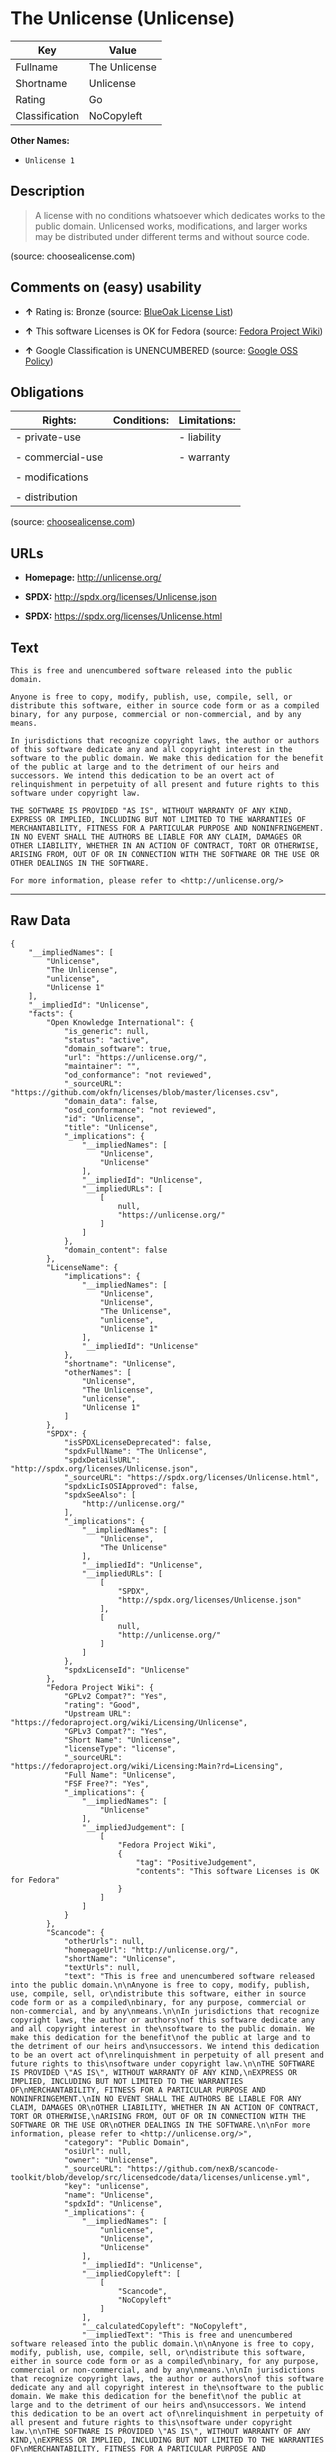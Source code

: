 * The Unlicense (Unlicense)

| Key              | Value           |
|------------------+-----------------|
| Fullname         | The Unlicense   |
| Shortname        | Unlicense       |
| Rating           | Go              |
| Classification   | NoCopyleft      |

*Other Names:*

- =Unlicense 1=

** Description

#+BEGIN_QUOTE
  A license with no conditions whatsoever which dedicates works to the
  public domain. Unlicensed works, modifications, and larger works may
  be distributed under different terms and without source code.
#+END_QUOTE

(source: choosealicense.com)

** Comments on (easy) usability

- *↑* Rating is: Bronze (source:
  [[https://blueoakcouncil.org/list][BlueOak License List]])

- *↑* This software Licenses is OK for Fedora (source:
  [[https://fedoraproject.org/wiki/Licensing:Main?rd=Licensing][Fedora
  Project Wiki]])

- *↑* Google Classification is UNENCUMBERED (source:
  [[https://opensource.google.com/docs/thirdparty/licenses/][Google OSS
  Policy]])

** Obligations

| Rights:            | Conditions:   | Limitations:   |
|--------------------+---------------+----------------|
| - private-use      |               | - liability    |
|                    |               |                |
| - commercial-use   |               | - warranty     |
|                    |               |                |
| - modifications    |               |                |
|                    |               |                |
| - distribution     |               |                |
                                                     

(source:
[[https://github.com/github/choosealicense.com/blob/gh-pages/_licenses/unlicense.txt][choosealicense.com]])

** URLs

- *Homepage:* http://unlicense.org/

- *SPDX:* http://spdx.org/licenses/Unlicense.json

- *SPDX:* https://spdx.org/licenses/Unlicense.html

** Text

#+BEGIN_EXAMPLE
    This is free and unencumbered software released into the public domain.

    Anyone is free to copy, modify, publish, use, compile, sell, or
    distribute this software, either in source code form or as a compiled
    binary, for any purpose, commercial or non-commercial, and by any
    means.

    In jurisdictions that recognize copyright laws, the author or authors
    of this software dedicate any and all copyright interest in the
    software to the public domain. We make this dedication for the benefit
    of the public at large and to the detriment of our heirs and
    successors. We intend this dedication to be an overt act of
    relinquishment in perpetuity of all present and future rights to this
    software under copyright law.

    THE SOFTWARE IS PROVIDED "AS IS", WITHOUT WARRANTY OF ANY KIND,
    EXPRESS OR IMPLIED, INCLUDING BUT NOT LIMITED TO THE WARRANTIES OF
    MERCHANTABILITY, FITNESS FOR A PARTICULAR PURPOSE AND NONINFRINGEMENT.
    IN NO EVENT SHALL THE AUTHORS BE LIABLE FOR ANY CLAIM, DAMAGES OR
    OTHER LIABILITY, WHETHER IN AN ACTION OF CONTRACT, TORT OR OTHERWISE,
    ARISING FROM, OUT OF OR IN CONNECTION WITH THE SOFTWARE OR THE USE OR
    OTHER DEALINGS IN THE SOFTWARE.

    For more information, please refer to <http://unlicense.org/>
#+END_EXAMPLE

--------------

** Raw Data

#+BEGIN_EXAMPLE
    {
        "__impliedNames": [
            "Unlicense",
            "The Unlicense",
            "unlicense",
            "Unlicense 1"
        ],
        "__impliedId": "Unlicense",
        "facts": {
            "Open Knowledge International": {
                "is_generic": null,
                "status": "active",
                "domain_software": true,
                "url": "https://unlicense.org/",
                "maintainer": "",
                "od_conformance": "not reviewed",
                "_sourceURL": "https://github.com/okfn/licenses/blob/master/licenses.csv",
                "domain_data": false,
                "osd_conformance": "not reviewed",
                "id": "Unlicense",
                "title": "Unlicense",
                "_implications": {
                    "__impliedNames": [
                        "Unlicense",
                        "Unlicense"
                    ],
                    "__impliedId": "Unlicense",
                    "__impliedURLs": [
                        [
                            null,
                            "https://unlicense.org/"
                        ]
                    ]
                },
                "domain_content": false
            },
            "LicenseName": {
                "implications": {
                    "__impliedNames": [
                        "Unlicense",
                        "Unlicense",
                        "The Unlicense",
                        "unlicense",
                        "Unlicense 1"
                    ],
                    "__impliedId": "Unlicense"
                },
                "shortname": "Unlicense",
                "otherNames": [
                    "Unlicense",
                    "The Unlicense",
                    "unlicense",
                    "Unlicense 1"
                ]
            },
            "SPDX": {
                "isSPDXLicenseDeprecated": false,
                "spdxFullName": "The Unlicense",
                "spdxDetailsURL": "http://spdx.org/licenses/Unlicense.json",
                "_sourceURL": "https://spdx.org/licenses/Unlicense.html",
                "spdxLicIsOSIApproved": false,
                "spdxSeeAlso": [
                    "http://unlicense.org/"
                ],
                "_implications": {
                    "__impliedNames": [
                        "Unlicense",
                        "The Unlicense"
                    ],
                    "__impliedId": "Unlicense",
                    "__impliedURLs": [
                        [
                            "SPDX",
                            "http://spdx.org/licenses/Unlicense.json"
                        ],
                        [
                            null,
                            "http://unlicense.org/"
                        ]
                    ]
                },
                "spdxLicenseId": "Unlicense"
            },
            "Fedora Project Wiki": {
                "GPLv2 Compat?": "Yes",
                "rating": "Good",
                "Upstream URL": "https://fedoraproject.org/wiki/Licensing/Unlicense",
                "GPLv3 Compat?": "Yes",
                "Short Name": "Unlicense",
                "licenseType": "license",
                "_sourceURL": "https://fedoraproject.org/wiki/Licensing:Main?rd=Licensing",
                "Full Name": "Unlicense",
                "FSF Free?": "Yes",
                "_implications": {
                    "__impliedNames": [
                        "Unlicense"
                    ],
                    "__impliedJudgement": [
                        [
                            "Fedora Project Wiki",
                            {
                                "tag": "PositiveJudgement",
                                "contents": "This software Licenses is OK for Fedora"
                            }
                        ]
                    ]
                }
            },
            "Scancode": {
                "otherUrls": null,
                "homepageUrl": "http://unlicense.org/",
                "shortName": "Unlicense",
                "textUrls": null,
                "text": "This is free and unencumbered software released into the public domain.\n\nAnyone is free to copy, modify, publish, use, compile, sell, or\ndistribute this software, either in source code form or as a compiled\nbinary, for any purpose, commercial or non-commercial, and by any\nmeans.\n\nIn jurisdictions that recognize copyright laws, the author or authors\nof this software dedicate any and all copyright interest in the\nsoftware to the public domain. We make this dedication for the benefit\nof the public at large and to the detriment of our heirs and\nsuccessors. We intend this dedication to be an overt act of\nrelinquishment in perpetuity of all present and future rights to this\nsoftware under copyright law.\n\nTHE SOFTWARE IS PROVIDED \"AS IS\", WITHOUT WARRANTY OF ANY KIND,\nEXPRESS OR IMPLIED, INCLUDING BUT NOT LIMITED TO THE WARRANTIES OF\nMERCHANTABILITY, FITNESS FOR A PARTICULAR PURPOSE AND NONINFRINGEMENT.\nIN NO EVENT SHALL THE AUTHORS BE LIABLE FOR ANY CLAIM, DAMAGES OR\nOTHER LIABILITY, WHETHER IN AN ACTION OF CONTRACT, TORT OR OTHERWISE,\nARISING FROM, OUT OF OR IN CONNECTION WITH THE SOFTWARE OR THE USE OR\nOTHER DEALINGS IN THE SOFTWARE.\n\nFor more information, please refer to <http://unlicense.org/>",
                "category": "Public Domain",
                "osiUrl": null,
                "owner": "Unlicense",
                "_sourceURL": "https://github.com/nexB/scancode-toolkit/blob/develop/src/licensedcode/data/licenses/unlicense.yml",
                "key": "unlicense",
                "name": "Unlicense",
                "spdxId": "Unlicense",
                "_implications": {
                    "__impliedNames": [
                        "unlicense",
                        "Unlicense",
                        "Unlicense"
                    ],
                    "__impliedId": "Unlicense",
                    "__impliedCopyleft": [
                        [
                            "Scancode",
                            "NoCopyleft"
                        ]
                    ],
                    "__calculatedCopyleft": "NoCopyleft",
                    "__impliedText": "This is free and unencumbered software released into the public domain.\n\nAnyone is free to copy, modify, publish, use, compile, sell, or\ndistribute this software, either in source code form or as a compiled\nbinary, for any purpose, commercial or non-commercial, and by any\nmeans.\n\nIn jurisdictions that recognize copyright laws, the author or authors\nof this software dedicate any and all copyright interest in the\nsoftware to the public domain. We make this dedication for the benefit\nof the public at large and to the detriment of our heirs and\nsuccessors. We intend this dedication to be an overt act of\nrelinquishment in perpetuity of all present and future rights to this\nsoftware under copyright law.\n\nTHE SOFTWARE IS PROVIDED \"AS IS\", WITHOUT WARRANTY OF ANY KIND,\nEXPRESS OR IMPLIED, INCLUDING BUT NOT LIMITED TO THE WARRANTIES OF\nMERCHANTABILITY, FITNESS FOR A PARTICULAR PURPOSE AND NONINFRINGEMENT.\nIN NO EVENT SHALL THE AUTHORS BE LIABLE FOR ANY CLAIM, DAMAGES OR\nOTHER LIABILITY, WHETHER IN AN ACTION OF CONTRACT, TORT OR OTHERWISE,\nARISING FROM, OUT OF OR IN CONNECTION WITH THE SOFTWARE OR THE USE OR\nOTHER DEALINGS IN THE SOFTWARE.\n\nFor more information, please refer to <http://unlicense.org/>",
                    "__impliedURLs": [
                        [
                            "Homepage",
                            "http://unlicense.org/"
                        ]
                    ]
                }
            },
            "OpenChainPolicyTemplate": {
                "isSaaSDeemed": "no",
                "licenseType": "permissive",
                "freedomOrDeath": "no",
                "typeCopyleft": "no",
                "_sourceURL": "https://github.com/OpenChain-Project/curriculum/raw/ddf1e879341adbd9b297cd67c5d5c16b2076540b/policy-template/Open%20Source%20Policy%20Template%20for%20OpenChain%20Specification%201.2.ods",
                "name": "The Unlicense",
                "commercialUse": true,
                "spdxId": "Unlicense",
                "_implications": {
                    "__impliedNames": [
                        "Unlicense"
                    ]
                }
            },
            "BlueOak License List": {
                "BlueOakRating": "Bronze",
                "url": "https://spdx.org/licenses/Unlicense.html",
                "isPermissive": true,
                "_sourceURL": "https://blueoakcouncil.org/list",
                "name": "The Unlicense",
                "id": "Unlicense",
                "_implications": {
                    "__impliedNames": [
                        "Unlicense"
                    ],
                    "__impliedJudgement": [
                        [
                            "BlueOak License List",
                            {
                                "tag": "PositiveJudgement",
                                "contents": "Rating is: Bronze"
                            }
                        ]
                    ],
                    "__impliedCopyleft": [
                        [
                            "BlueOak License List",
                            "NoCopyleft"
                        ]
                    ],
                    "__calculatedCopyleft": "NoCopyleft",
                    "__impliedURLs": [
                        [
                            "SPDX",
                            "https://spdx.org/licenses/Unlicense.html"
                        ]
                    ]
                }
            },
            "ifrOSS": {
                "ifrKind": "IfrNoCopyleft",
                "ifrURL": "http://unlicense.org/",
                "_sourceURL": "https://ifross.github.io/ifrOSS/Lizenzcenter",
                "ifrName": "Unlicense",
                "ifrId": null,
                "_implications": {
                    "__impliedNames": [
                        "Unlicense"
                    ],
                    "__impliedURLs": [
                        [
                            null,
                            "http://unlicense.org/"
                        ]
                    ]
                }
            },
            "Wikipedia": {
                "Distribution": {
                    "value": "Permissive/Public domain",
                    "description": "distribution of the code to third parties"
                },
                "Sublicensing": {
                    "value": "Permissive/Public domain",
                    "description": "whether modified code may be licensed under a different license (for example a copyright) or must retain the same license under which it was provided"
                },
                "Linking": {
                    "value": "Permissive/Public domain",
                    "description": "linking of the licensed code with code licensed under a different license (e.g. when the code is provided as a library)"
                },
                "Publication date": "December 2010",
                "_sourceURL": "https://en.wikipedia.org/wiki/Comparison_of_free_and_open-source_software_licenses",
                "Koordinaten": {
                    "name": "Unlicense",
                    "version": "1",
                    "spdxId": "Unlicense"
                },
                "_implications": {
                    "__impliedNames": [
                        "Unlicense",
                        "Unlicense 1"
                    ]
                },
                "Private use": {
                    "value": "Permissive/Public domain",
                    "description": "whether modification to the code must be shared with the community or may be used privately (e.g. internal use by a corporation)"
                },
                "Modification": {
                    "value": "Permissive/Public domain",
                    "description": "modification of the code by a licensee"
                }
            },
            "choosealicense.com": {
                "limitations": [
                    "liability",
                    "warranty"
                ],
                "_sourceURL": "https://github.com/github/choosealicense.com/blob/gh-pages/_licenses/unlicense.txt",
                "content": "---\ntitle: The Unlicense\nspdx-id: Unlicense\nhidden: false\n\ndescription: A license with no conditions whatsoever which dedicates works to the public domain. Unlicensed works, modifications, and larger works may be distributed under different terms and without source code.\n\nhow: Create a text file (typically named UNLICENSE or UNLICENSE.txt) in the root of your source code and copy the text of the license disclaimer into the file.\n\nusing:\n  - youtube-dl: https://github.com/rg3/youtube-dl/blob/master/LICENSE\n  - kakoune: https://github.com/mawww/kakoune/blob/master/UNLICENSE\n  - RDF.rb: https://github.com/ruby-rdf/rdf/blob/master/UNLICENSE\n\npermissions:\n  - private-use\n  - commercial-use\n  - modifications\n  - distribution\n\nconditions: []\n\nlimitations:\n  - liability\n  - warranty\n\n---\n\nThis is free and unencumbered software released into the public domain.\n\nAnyone is free to copy, modify, publish, use, compile, sell, or\ndistribute this software, either in source code form or as a compiled\nbinary, for any purpose, commercial or non-commercial, and by any\nmeans.\n\nIn jurisdictions that recognize copyright laws, the author or authors\nof this software dedicate any and all copyright interest in the\nsoftware to the public domain. We make this dedication for the benefit\nof the public at large and to the detriment of our heirs and\nsuccessors. We intend this dedication to be an overt act of\nrelinquishment in perpetuity of all present and future rights to this\nsoftware under copyright law.\n\nTHE SOFTWARE IS PROVIDED \"AS IS\", WITHOUT WARRANTY OF ANY KIND,\nEXPRESS OR IMPLIED, INCLUDING BUT NOT LIMITED TO THE WARRANTIES OF\nMERCHANTABILITY, FITNESS FOR A PARTICULAR PURPOSE AND NONINFRINGEMENT.\nIN NO EVENT SHALL THE AUTHORS BE LIABLE FOR ANY CLAIM, DAMAGES OR\nOTHER LIABILITY, WHETHER IN AN ACTION OF CONTRACT, TORT OR OTHERWISE,\nARISING FROM, OUT OF OR IN CONNECTION WITH THE SOFTWARE OR THE USE OR\nOTHER DEALINGS IN THE SOFTWARE.\n\nFor more information, please refer to <http://unlicense.org>\n",
                "name": "unlicense",
                "hidden": "false",
                "spdxId": "Unlicense",
                "conditions": [],
                "permissions": [
                    "private-use",
                    "commercial-use",
                    "modifications",
                    "distribution"
                ],
                "featured": null,
                "nickname": null,
                "how": "Create a text file (typically named UNLICENSE or UNLICENSE.txt) in the root of your source code and copy the text of the license disclaimer into the file.",
                "title": "The Unlicense",
                "_implications": {
                    "__impliedNames": [
                        "unlicense",
                        "Unlicense"
                    ],
                    "__obligations": {
                        "limitations": [
                            {
                                "tag": "ImpliedLimitation",
                                "contents": "liability"
                            },
                            {
                                "tag": "ImpliedLimitation",
                                "contents": "warranty"
                            }
                        ],
                        "rights": [
                            {
                                "tag": "ImpliedRight",
                                "contents": "private-use"
                            },
                            {
                                "tag": "ImpliedRight",
                                "contents": "commercial-use"
                            },
                            {
                                "tag": "ImpliedRight",
                                "contents": "modifications"
                            },
                            {
                                "tag": "ImpliedRight",
                                "contents": "distribution"
                            }
                        ],
                        "conditions": []
                    }
                },
                "description": "A license with no conditions whatsoever which dedicates works to the public domain. Unlicensed works, modifications, and larger works may be distributed under different terms and without source code."
            },
            "Google OSS Policy": {
                "rating": "UNENCUMBERED",
                "_sourceURL": "https://opensource.google.com/docs/thirdparty/licenses/",
                "id": "Unlicense",
                "_implications": {
                    "__impliedNames": [
                        "Unlicense"
                    ],
                    "__impliedJudgement": [
                        [
                            "Google OSS Policy",
                            {
                                "tag": "PositiveJudgement",
                                "contents": "Google Classification is UNENCUMBERED"
                            }
                        ]
                    ],
                    "__impliedCopyleft": [
                        [
                            "Google OSS Policy",
                            "NoCopyleft"
                        ]
                    ],
                    "__calculatedCopyleft": "NoCopyleft"
                }
            }
        },
        "__impliedJudgement": [
            [
                "BlueOak License List",
                {
                    "tag": "PositiveJudgement",
                    "contents": "Rating is: Bronze"
                }
            ],
            [
                "Fedora Project Wiki",
                {
                    "tag": "PositiveJudgement",
                    "contents": "This software Licenses is OK for Fedora"
                }
            ],
            [
                "Google OSS Policy",
                {
                    "tag": "PositiveJudgement",
                    "contents": "Google Classification is UNENCUMBERED"
                }
            ]
        ],
        "__impliedCopyleft": [
            [
                "BlueOak License List",
                "NoCopyleft"
            ],
            [
                "Google OSS Policy",
                "NoCopyleft"
            ],
            [
                "Scancode",
                "NoCopyleft"
            ]
        ],
        "__calculatedCopyleft": "NoCopyleft",
        "__obligations": {
            "limitations": [
                {
                    "tag": "ImpliedLimitation",
                    "contents": "liability"
                },
                {
                    "tag": "ImpliedLimitation",
                    "contents": "warranty"
                }
            ],
            "rights": [
                {
                    "tag": "ImpliedRight",
                    "contents": "private-use"
                },
                {
                    "tag": "ImpliedRight",
                    "contents": "commercial-use"
                },
                {
                    "tag": "ImpliedRight",
                    "contents": "modifications"
                },
                {
                    "tag": "ImpliedRight",
                    "contents": "distribution"
                }
            ],
            "conditions": []
        },
        "__impliedText": "This is free and unencumbered software released into the public domain.\n\nAnyone is free to copy, modify, publish, use, compile, sell, or\ndistribute this software, either in source code form or as a compiled\nbinary, for any purpose, commercial or non-commercial, and by any\nmeans.\n\nIn jurisdictions that recognize copyright laws, the author or authors\nof this software dedicate any and all copyright interest in the\nsoftware to the public domain. We make this dedication for the benefit\nof the public at large and to the detriment of our heirs and\nsuccessors. We intend this dedication to be an overt act of\nrelinquishment in perpetuity of all present and future rights to this\nsoftware under copyright law.\n\nTHE SOFTWARE IS PROVIDED \"AS IS\", WITHOUT WARRANTY OF ANY KIND,\nEXPRESS OR IMPLIED, INCLUDING BUT NOT LIMITED TO THE WARRANTIES OF\nMERCHANTABILITY, FITNESS FOR A PARTICULAR PURPOSE AND NONINFRINGEMENT.\nIN NO EVENT SHALL THE AUTHORS BE LIABLE FOR ANY CLAIM, DAMAGES OR\nOTHER LIABILITY, WHETHER IN AN ACTION OF CONTRACT, TORT OR OTHERWISE,\nARISING FROM, OUT OF OR IN CONNECTION WITH THE SOFTWARE OR THE USE OR\nOTHER DEALINGS IN THE SOFTWARE.\n\nFor more information, please refer to <http://unlicense.org/>",
        "__impliedURLs": [
            [
                "SPDX",
                "http://spdx.org/licenses/Unlicense.json"
            ],
            [
                null,
                "http://unlicense.org/"
            ],
            [
                "SPDX",
                "https://spdx.org/licenses/Unlicense.html"
            ],
            [
                "Homepage",
                "http://unlicense.org/"
            ],
            [
                null,
                "https://unlicense.org/"
            ]
        ]
    }
#+END_EXAMPLE